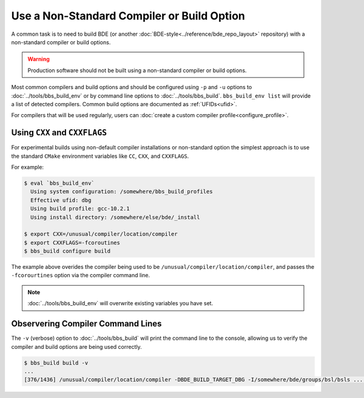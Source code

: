 .. _bbs-different-compiler-top:

-------------------------------------------
Use a Non-Standard Compiler or Build Option
-------------------------------------------

A common task is to need to build BDE (or another
:doc:`BDE-style<../reference/bde_repo_layout>` repository) with a non-standard
compiler or build options.

.. warning::

   Production software should not be built using a non-standard compiler or build options.

Most common compilers and build options and should be configured using ``-p`` and ``-u``
options to :doc:`../tools/bbs_build_env` or by command line options
to :doc:`../tools/bbs_build`. ``bbs_build_env list`` will provide a list of detected \
compilers.  Common build options are documented as :ref:`UFIDs<ufid>`.

For compilers that will be used regularly, users can
:doc:`create a custom compiler profile<configure_profile>`.

Using ``CXX`` and ``CXXFLAGS``
------------------------------

For experimental builds using non-default compiler installations or non-standard option
the simplest approach is to use the standard ``CMake`` environment variables like
``CC``, ``CXX``, and ``CXXFLAGS``.

For example:

.. code:: shell
          
   $ eval `bbs_build_env`
     Using system configuration: /somewhere/bbs_build_profiles   
     Effective ufid: dbg
     Using build profile: gcc-10.2.1
     Using install directory: /somewhere/else/bde/_install
   
   $ export CXX=/unusual/compiler/location/compiler
   $ export CXXFLAGS=-fcoroutines
   $ bbs_build configure build

The example above overides the compiler being used to be
``/unusual/compiler/location/compiler``, and passes the ``-fcorourtines`` option
via the compiler command line.

.. note::

   :doc:`../tools/bbs_build_env` will overwrite existing variables you have set.
          
Observering Compiler Command Lines
----------------------------------

The ``-v`` (verbose) option to :doc:`../tools/bbs_build` will print the command
line to the console, allowing us to verify the compiler and build options are being
used correctly.

.. code:: shell

   $ bbs_build build -v
   ...
   [376/1436] /unusual/compiler/location/compiler -DBDE_BUILD_TARGET_DBG -I/somewhere/bde/groups/bsl/bsls ... -fcoroutines ... -c /somewhere/bde/groups/bsl/bsls/bsls_systemtime.cpp
